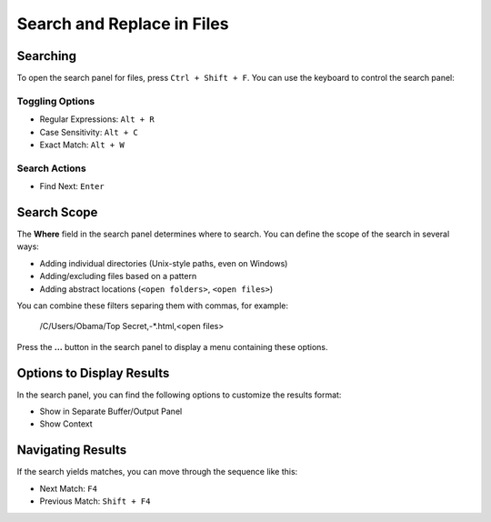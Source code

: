 ===========================
Search and Replace in Files
===========================

.. _snr-search-files:

Searching
=========

To open the search panel for files, press ``Ctrl + Shift + F``. You can use the
keyboard to control the search panel:

Toggling Options
----------------

* Regular Expressions: ``Alt + R``
* Case Sensitivity: ``Alt + C``
* Exact Match: ``Alt + W``

Search Actions
--------------

* Find Next: ``Enter``


.. _snr-search-scope-files:

Search Scope
============

The **Where** field in the search panel determines where to search. You can
define the scope of the search in several ways:

* Adding individual directories (Unix-style paths, even on Windows)
* Adding/excluding files based on a pattern
* Adding  abstract locations (``<open folders>``, ``<open files>``)

You can combine these filters separing them with commas, for example:

	/C/Users/Obama/Top Secret,-*.html,<open files>

Press the **...** button in the search panel to display a menu containing
these options.

.. xxx what kind of patterns are those?
.. xxx special locations?
.. xxx unix on windows too?
.. xxx link to reference to fulloptions


.. _snr-results-display-files:

Options to Display Results
==========================

In the search panel, you can find the following options to customize the
results format:

* Show in Separate Buffer/Output Panel
* Show Context


.. _snr-results-navigation-files:

Navigating Results
==================

If the search yields matches, you can move through the sequence like this:

* Next Match: ``F4``
* Previous Match: ``Shift + F4``
